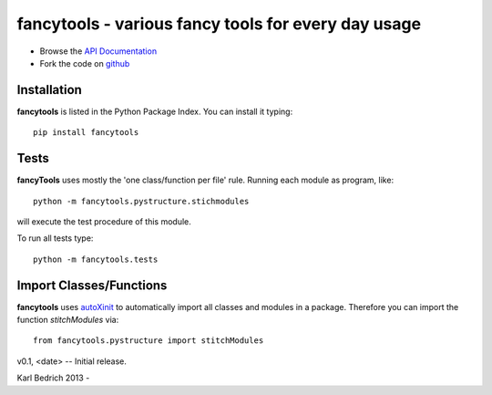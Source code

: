 ======================================================
fancytools - various fancy tools for every day usage
======================================================

- Browse the `API Documentation <http://radjkarl.github.io/fancyTools>`_
- Fork the code on `github <https://github.com/radjkarl/fancytools>`_


Installation
^^^^^^^^^^^^

**fancytools** is listed in the Python Package Index. You can install it typing::

    pip install fancytools

Tests
^^^^^^
**fancyTools** uses mostly the 'one class/function per file' rule. Running each module as program, like::

    python -m fancytools.pystructure.stichmodules

will execute the test procedure of this module.

To run all tests type::

    python -m fancytools.tests


Import Classes/Functions
^^^^^^^^^^^^^^^^^^^^^^^^

**fancytools** uses `autoXinit <https://github.com/radjkarl/autoXinit>`_ to automatically import all classes and modules in a package. Therefore you can import the function *stitchModules* via::

    from fancytools.pystructure import stitchModules



v0.1, <date> -- Initial release.



Karl Bedrich 2013 -



